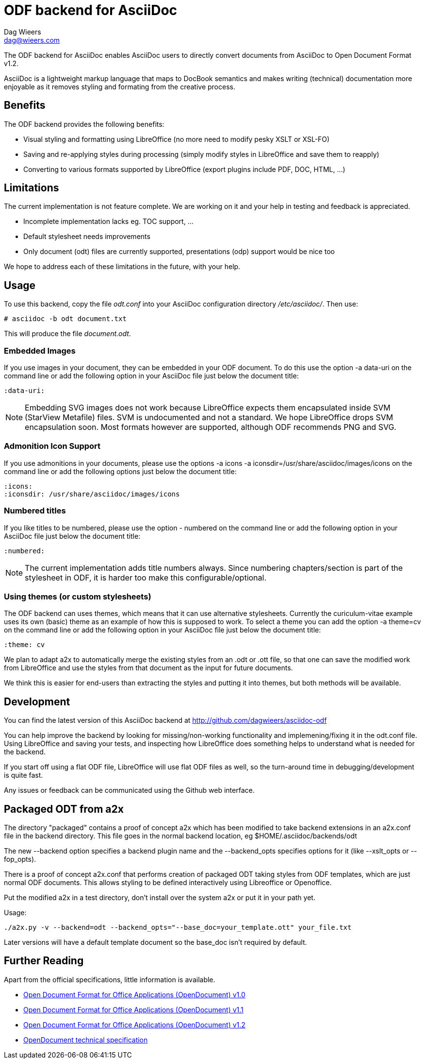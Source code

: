 = ODF backend for AsciiDoc
Dag Wieers <dag@wieers.com>

The ODF backend for AsciiDoc enables AsciiDoc users to directly convert
documents from AsciiDoc to Open Document Format v1.2.

AsciiDoc is a lightweight markup language that maps to DocBook semantics
and makes writing (technical) documentation more enjoyable as it removes
styling and formating from the creative process.


== Benefits
The ODF backend provides the following benefits:

 - Visual styling and formatting using LibreOffice
   (no more need to modify pesky XSLT or XSL-FO)

 - Saving and re-applying styles during processing
   (simply modify styles in LibreOffice and save them to reapply)

 - Converting to various formats supported by LibreOffice
   (export plugins include PDF, DOC, HTML, ...)


== Limitations
The current implementation is not feature complete. We are working on
it and your help in testing and feedback is appreciated.

 - Incomplete implementation lacks eg. TOC support, ...

 - Default stylesheet needs improvements

 - Only document (odt) files are currently supported, presentations (odp)
   support would be nice too

We hope to address each of these limitations in the future, with your help.


== Usage
To use this backend, copy the file _odt.conf_ into your AsciiDoc
configuration directory _/etc/asciidoc/_. Then use:

    # asciidoc -b odt document.txt

This will produce the file _document.odt_.


=== Embedded Images
If you use images in your document, they can be embedded in your ODF
document. To do this use the option +-a data-uri+ on the command line
or add the following option in your AsciiDoc file just below the
document title:

    :data-uri:

[NOTE]
Embedding SVG images does not work because LibreOffice expects them
encapsulated inside SVM (StarView Metafile) files. SVM is undocumented
and not a standard. We hope LibreOffice drops SVM encapsulation soon.
Most formats however are supported, although ODF recommends PNG and SVG.


=== Admonition Icon Support
If you use admonitions in your documents, please use the options
+-a icons -a iconsdir=/usr/share/asciidoc/images/icons+ on the
command line or add the following options just below the document
title:

    :icons:
    :iconsdir: /usr/share/asciidoc/images/icons


=== Numbered titles
If you like titles to be numbered, please use the option +- numbered+ on
the command line or add the following option in your AsciiDoc file just
below the document title:

    :numbered:

[NOTE]
The current implementation adds title numbers always. Since numbering
chapters/section is part of the stylesheet in ODF, it is harder too make
this configurable/optional.


=== Using themes (or custom stylesheets)
The ODF backend can uses themes, which means that it can use alternative
stylesheets. Currently the curiculum-vitae example uses its own (basic)
theme as an example of how this is supposed to work. To select a theme
you can add the option +-a theme=cv+ on the command line or add the
following option in your AsciiDoc file just below the document title:

    :theme: cv

We plan to adapt a2x to automatically merge the existing styles from
an .odt or .ott file, so that one can save the modified work from
LibreOffice and use the styles from that document as the input for
future documents.

We think this is easier for end-users than extracting the styles
and putting it into themes, but both methods will be available.


== Development
You can find the latest version of this AsciiDoc backend at
http://github.com/dagwieers/asciidoc-odf[]

You can help improve the backend by looking for missing/non-working
functionality and implemening/fixing it in the odt.conf file.
Using LibreOffice and saving your tests, and inspecting how LibreOffice
does something helps to understand what is needed for the backend.

If you start off using a flat ODF file, LibreOffice will use flat
ODF files as well, so the turn-around time in debugging/development
is quite fast.

Any issues or feedback can be communicated using the Github web interface.

== Packaged ODT from a2x

The directory "packaged" contains a proof of concept a2x which has been
modified to take backend extensions in an a2x.conf file in the backend
directory.  This file goes in the normal backend location, eg
$HOME/.asciidoc/backends/odt

The new --backend option specifies a backend plugin name and the --backend_opts
specifies options for it (like --xslt_opts or --fop_opts).

There is a proof of concept a2x.conf that performs creation of packaged ODT
taking styles from ODF templates, which are just normal ODF documents.  This
allows styling to be defined interactively using Libreoffice or Openoffice.

Put the modified a2x in a test directory, don't install over the system a2x
or put it in your path yet.

Usage:

----
./a2x.py -v --backend=odt --backend_opts="--base_doc=your_template.ott" your_file.txt
----

Later versions will have a default template document so the base_doc isn't
required by default.

== Further Reading
Apart from the official specifications, little information is available.

 - http://docs.oasis-open.org/office/v1.0/errata/os/OpenDocument-v1.0-errata-02-os.pdf[Open Document Format for Office Applications (OpenDocument) v1.0]
 - http://docs.oasis-open.org/office/v1.1/OpenDocument-v1.1.pdf[Open Document Format for Office Applications (OpenDocument) v1.1]
 - http://docs.oasis-open.org/office/v1.2/OpenDocument-v1.2-part1.pdf[Open Document Format for Office Applications (OpenDocument) v1.2]
 - http://en.wikipedia.org/wiki/OpenDocument_technical_specification[OpenDocument technical specification]
